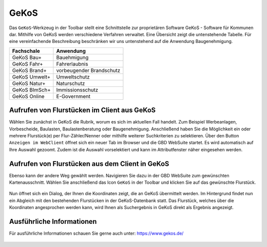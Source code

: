 GeKoS
=====

Das |gkos| ``GeKoS``-Werkzeug in der Toolbar stellt eine Schnittstelle zur proprietären Software GeKoS - Software für Kommunen dar. Mithilfe von GeKoS werden verschiedene Verfahren verwaltet. Eine Übersicht zeigt die untenstehende Tabelle. Für eine vereinfachende Beschreibung beschränken wir uns untenstehend auf die Anwendung Baugenehmigung.

+------------------------------+-----------------------------------------------+
| **Fachschale**               | **Anwendung**                                 |
+------------------------------+-----------------------------------------------+
| GeKoS Bau+                   | Bauehmigung                                   |
+------------------------------+-----------------------------------------------+
| GeKoS Fahr+                  | Fahrerlaubnis                                 |
+------------------------------+-----------------------------------------------+
| GeKoS Brand+                 | vorbeugender Brandschutz                      |
+------------------------------+-----------------------------------------------+
| GeKoS Umwelt+                | Umweltschutz                                  |
+------------------------------+-----------------------------------------------+
| GeKoS Natur+                 | Naturschutz                                   |
+------------------------------+-----------------------------------------------+
| GeKoS BImSch+                | Immissionsschutz                              |
+------------------------------+-----------------------------------------------+
| GeKoS Online                 | E-Government                                  |
+------------------------------+-----------------------------------------------+

Aufrufen von Flurstücken im Client aus GeKoS
--------------------------------------------

Wählen Sie zunächst in GeKoS die Rubrik, worum es sich im aktuellen Fall handelt. Zum Beispiel Werbeanlagen, Vorbescheide, Baulasten, Baulastenberatung oder Baugenehmigung. Anschließend haben Sie die Möglichkeit ein oder mehrere Flurstück(e) per Flur-Zähler/Nenner oder mithilfe weiterer Suchkriterien zu selektieren. Über den Button ``Anzeigen im WebClient`` öffnet sich ein neuer Tab im Browser und die GBD WebSuite startet. Es wird automatisch auf Ihre Auswahl gezoomt. Zudem ist die Auswahl vorselektiert und kann im Attributfenster näher eingesehen werden.

.. figure:: ../../../screenshots/de/client-user/GeKoS/GeKoS_window.png
  :align: center

Aufrufen von Flurstücken aus dem Client in GeKoS
------------------------------------------------

Ebenso kann der andere Weg gewählt werden. Navigieren Sie dazu in der GBD WebSuite zum gewünschten Kartenausschnitt. Wählen Sie anschließend das Icon |gkos| ``GeKoS`` in der Toolbar und klicken Sie auf das gewünschte Flurstück.

.. figure:: ../../../screenshots/de/client-user/GeKoS/GeKoS_GWS.png
    :align: center

Nun öffnet sich ein Dialog, der Ihnen die Koordinaten zeigt, die an GeKoS übermittelt werden. Im Hintergrund findet nun ein Abgleich mit den bestehenden Flurstücken in der GeKoS-Datenbank statt. Das Flurstück, welches über die Koordinaten angesprochen werden kann, wird Ihnen als Suchergebnis in GeKoS direkt als Ergebnis angezeigt.

.. figure:: ../../../screenshots/de/client-user/GeKoS/GeKoS_coordinates.png
  :align: center

Ausführliche Informationen
--------------------------

Für ausführliche Informationen schauen Sie gerne auch unter: https://www.gekos.de/


 .. |gkos| image:: ../../../images/gbd-icon-gekos-04.svg
   :width: 30em
